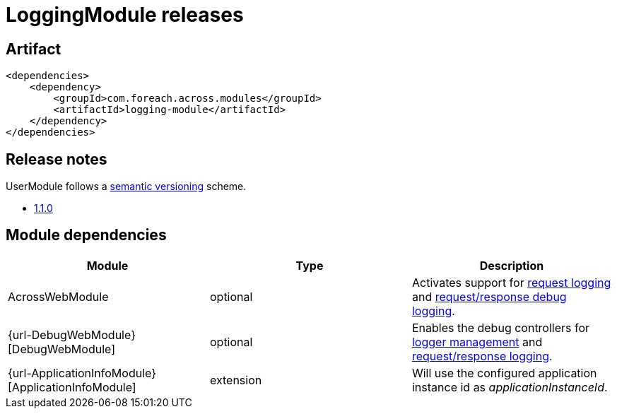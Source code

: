 = LoggingModule releases

[[module-artifact]]
== Artifact

[source,xml]
----
<dependencies>
    <dependency>
        <groupId>com.foreach.across.modules</groupId>
        <artifactId>logging-module</artifactId>
    </dependency>
</dependencies>
----

== Release notes

UserModule follows a https://semver.org[semantic versioning] scheme.

* xref:releases/1.x.adoc#1-1-0[1.1.0]

[[module-dependencies]]
== Module dependencies

|===
|Module |Type |Description

|AcrossWebModule
|optional
|Activates support for <<request-logging,request logging>> and <<request-response-logging,request/response debug logging>>.

|{url-DebugWebModule}[DebugWebModule]
|optional
|Enables the debug controllers for <<logger-management,logger management>> and <<request-response-debug-controllers,request/response logging>>.

|{url-ApplicationInfoModule}[ApplicationInfoModule]
|extension
|Will use the configured application instance id as _applicationInstanceId_.

|===
